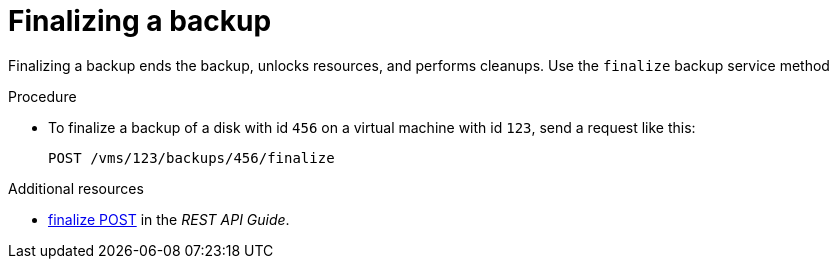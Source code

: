 :_content-type: PROCEDURE
[id="finalize-a-backup_{context}"]
= Finalizing a backup

[role="_abstract"]
Finalizing a backup ends the backup, unlocks resources, and performs cleanups. Use the `finalize` backup service method

.Procedure

* To finalize a backup of a disk with id `456` on a virtual machine with id `123`, send a request like this:
+
[source,terminal]
----
POST /vms/123/backups/456/finalize
----

[role="_additional-resources"]
.Additional resources

* link:{URL_rest_api_doc}index#services-vm_backup-methods-finalize[finalize POST] in the _REST API Guide_.
